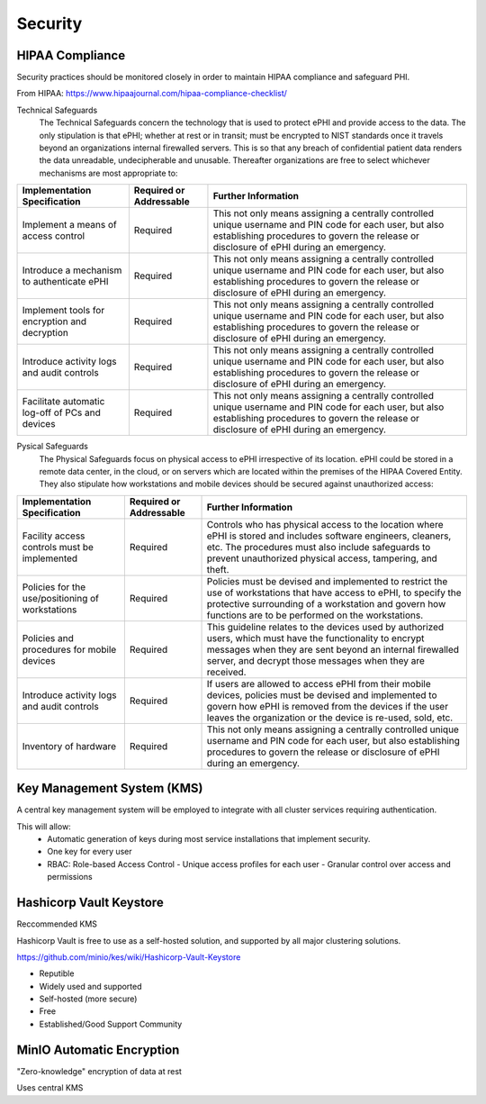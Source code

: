 =====================
Security 
=====================
HIPAA Compliance 
-----------------
Security practices should be monitored closely in order to maintain 
HIPAA compliance and safeguard PHI.

From HIPAA:   https://www.hipaajournal.com/hipaa-compliance-checklist/

Technical Safeguards
   The Technical Safeguards concern the technology that is used to protect ePHI and provide 
   access to the data. The only stipulation is that ePHI; whether at rest or in transit; must 
   be encrypted to NIST standards once it travels beyond an organizations internal firewalled 
   servers. This is so that any breach of confidential patient data renders the data unreadable, 
   undecipherable and unusable. Thereafter organizations are free to select whichever mechanisms 
   are most appropriate to:


.. .. csv-table:: Technical Safeguards :rst:dir:`csv-table`
..    :header: "Implementation Specification", "Required or Addressable", "Further Information"
..    :widths: 20, 7, 30

..    "Implement a means of access control",               "Required",    "This not only means assigning a centrally-controlled 
..    unique username and PIN code for each user, but also 
..    establishing procedures to govern the release or 
..    disclosure of ePHI during an emergency."
..    "Introduce a mechanism to authenticate ePHI",        "Addressable", "This mechanism is essential in order to comply with HIPAA regulations as it confirms whether ePHI has been altered or destroyed in an unauthorized manner."
..    "Implement tools for encryption and decryption",     "Addressable", "This guideline relates to the devices used by authorized users, which must have the functionality to encrypt messages when they are sent beyond an internal firewalled server, and decrypt those messages when they are received."
..    "Introduce activity logs and audit controls",        "Required",    "The audit controls required under the technical safeguards are there to register attempted access to ePHI and record what is done with that data once it has been accessed."
..    "Facilitate automatic log-off of PCs and devices",   "Addressable", "This function logs authorized personnel off of the device they are using to access or communicate ePHI after a pre-defined period of time. This prevents unauthorized access of ePHI should the device be left unattended."

+--------------------------------------------------+-------------+------------------------------------------------------+ 
|  Implementation                                  | Required or | Further Information                                  | 
|  Specification                                   | Addressable |                                                      |        
+==================================================+=============+======================================================+ 
| Implement a means of access control              | Required    | This not only means assigning a centrally controlled | 
|                                                  |             | unique username and PIN code for each user, but also | 
|                                                  |             | establishing procedures to govern the release or     | 
|                                                  |             | disclosure of ePHI during an emergency.              |   
+--------------------------------------------------+-------------+------------------------------------------------------+ 
| Introduce a mechanism to authenticate ePHI       | Required    | This not only means assigning a centrally controlled | 
|                                                  |             | unique username and PIN code for each user, but also | 
|                                                  |             | establishing procedures to govern the release or     | 
|                                                  |             | disclosure of ePHI during an emergency.              |   
+--------------------------------------------------+-------------+------------------------------------------------------+ 
| Implement tools for encryption and decryption    | Required    | This not only means assigning a centrally controlled | 
|                                                  |             | unique username and PIN code for each user, but also | 
|                                                  |             | establishing procedures to govern the release or     | 
|                                                  |             | disclosure of ePHI during an emergency.              |   
+--------------------------------------------------+-------------+------------------------------------------------------+ 
| Introduce activity logs and audit controls       | Required    | This not only means assigning a centrally controlled | 
|                                                  |             | unique username and PIN code for each user, but also | 
|                                                  |             | establishing procedures to govern the release or     | 
|                                                  |             | disclosure of ePHI during an emergency.              |   
+--------------------------------------------------+-------------+------------------------------------------------------+ 
| Facilitate automatic log-off of PCs and devices  | Required    | This not only means assigning a centrally controlled | 
|                                                  |             | unique username and PIN code for each user, but also | 
|                                                  |             | establishing procedures to govern the release or     | 
|                                                  |             | disclosure of ePHI during an emergency.              |   
+--------------------------------------------------+-------------+------------------------------------------------------+

Pysical Safeguards
   The Physical Safeguards focus on physical access to ePHI irrespective of its location. 
   ePHI could be stored in a remote data center, in the cloud, or on servers which are 
   located within the premises of the HIPAA Covered Entity. They also stipulate how 
   workstations and mobile devices should be secured against unauthorized access:

   .. "Facility access controls must be implemented",          "Required",      "This not only means assigning a centrally-controlled unique username and PIN code for each user, but also establishing procedures to govern the release or disclosure of ePHI during an emergency."
   .. "Policies for the use/positioning of workstations",      "Addressable",   "This mechanism is essential in order to comply with HIPAA regulations as it confirms whether ePHI has been altered or destroyed in an unauthorized manner."
   .. "Policies and procedures for mobile devices	",          "Addressable",   "This guideline relates to the devices used by authorized users, which must have the functionality to encrypt messages when they are sent beyond an internal firewalled server, and decrypt those messages when they are received."
   .. "Introduce activity logs and audit controls",            "Required",      "The audit controls required under the technical safeguards are there to register attempted access to ePHI and record what is done with that data once it has been accessed."
   .. "Inventory of hardware",                                 "Addressable",   "This function logs authorized personnel off of the device they are using to access or communicate ePHI after a pre-defined period of time. This prevents unauthorized access of ePHI should the device be left unattended."

+--------------------------------------------------+-------------+---------------------------------------------------------+
|  Implementation Specification                    | Required or | Further Information                                     |
|                                                  | Addressable |                                                         |       
+==================================================+=============+=========================================================+
| Facility access controls must be implemented     | Required    |   Controls who has physical access to the location      |
|                                                  |             |   where ePHI is stored and includes software engineers, |
|                                                  |             |   cleaners, etc. The procedures must also include       |
|                                                  |             |   safeguards to prevent unauthorized physical access,   |
|                                                  |             |   tampering, and theft.                                 |
+--------------------------------------------------+-------------+---------------------------------------------------------+
| Policies for the use/positioning of workstations | Required    |   Policies must be devised and implemented to restrict  |
|                                                  |             |   the use of workstations that have access to ePHI, to  |
|                                                  |             |   specify the protective surrounding of a workstation   |
|                                                  |             |   and govern how functions are to be performed on the   |
|                                                  |             |   workstations.                                         |   
+--------------------------------------------------+-------------+---------------------------------------------------------+
| Policies and procedures for mobile devices       | Required    |   This guideline relates to the devices used by         |
|                                                  |             |   authorized users, which must have the functionality   |
|                                                  |             |   to encrypt messages when they are sent beyond         |
|                                                  |             |   an internal firewalled server, and decrypt            |
|                                                  |             |   those messages when they are received.                |   
+--------------------------------------------------+-------------+---------------------------------------------------------+
| Introduce activity logs and audit controls       | Required    |   If users are allowed to access ePHI from their mobile | 
|                                                  |             |   devices, policies must be devised and implemented to  |
|                                                  |             |   govern how ePHI is removed from the devices if the    |
|                                                  |             |   user leaves the organization or the device is re-used,| 
|                                                  |             |   sold, etc.                                            |   
+--------------------------------------------------+-------------+---------------------------------------------------------+
| Inventory of hardware                            | Required    | This not only means assigning a centrally controlled    |
|                                                  |             | unique username and PIN code for each user, but also    |
|                                                  |             | establishing procedures to govern the release or        |
|                                                  |             | disclosure of ePHI during an emergency.                 |   
+--------------------------------------------------+-------------+---------------------------------------------------------+


Key Management System (KMS)
----------------------------
A central key management system will be employed to integrate with all cluster 
services requiring authentication.

This will allow:
   -  Automatic generation of keys during most service installations that implement security.
   -  One key for every user 
   -  RBAC: Role-based Access Control 
      -  Unique access profiles for each user 
      -  Granular control over access and permissions

Hashicorp Vault Keystore
-------------------------
Reccommended KMS

Hashicorp Vault is free to use as a self-hosted solution, and supported by 
all major clustering solutions.

https://github.com/minio/kes/wiki/Hashicorp-Vault-Keystore

-   Reputible 
-   Widely used and supported
-   Self-hosted (more secure)
-   Free
-   Established/Good Support Community

MinIO Automatic Encryption
---------------------------
"Zero-knowledge" encryption of data at rest 

Uses central KMS 

